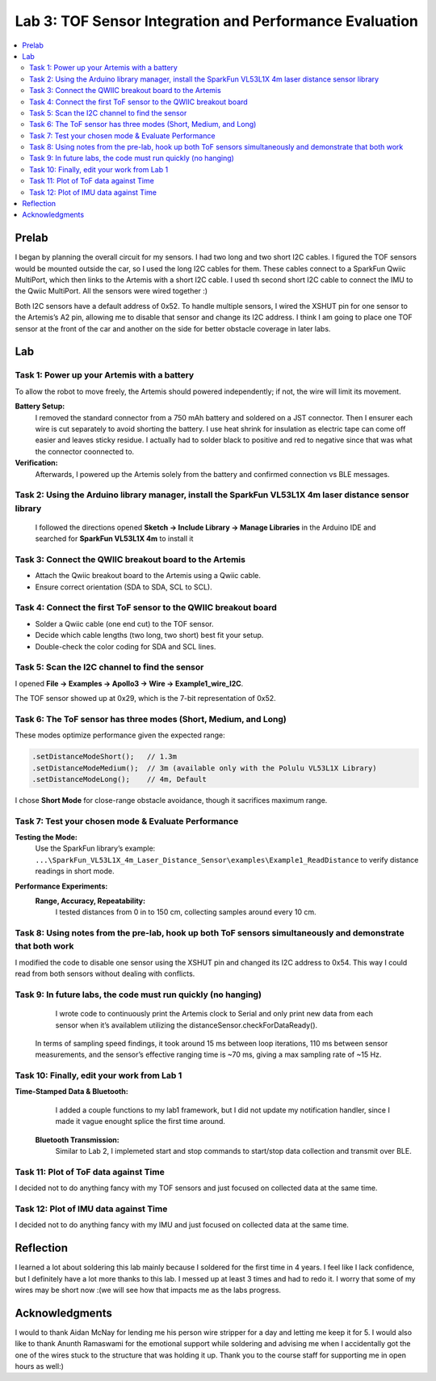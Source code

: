 ====================================
Lab 3: TOF Sensor Integration and Performance Evaluation
====================================

.. contents::
   :depth: 2
   :local:

Prelab
--------------------------------------------------------------------------
I began by planning the overall circuit for my sensors. I had two long and two short I2C cables. I figured the TOF sensors would be mounted outside the car, so I used the long I2C cables for them.
These cables connect to a SparkFun Qwiic MultiPort, which then links to the Artemis with a short I2C cable. I used th second short I2C cable to connect the IMU to the Qwiic MultiPort. All the sensors were wired together :)

.. image:: images/l3_diagram.png
   :align: center
   :width: 50%
   :alt: Wiring Diagram (1)

Both I2C sensors have a default address of 0x52. To handle multiple sensors, I wired the XSHUT pin for one sensor to the Artemis’s A2 pin, allowing me to disable that sensor and change its I2C address. 
I think I am going to place one TOF sensor at the front of the car and another on the side for better obstacle coverage in later labs.

Lab
--------------------------------------------------------------------------

Task 1: Power up your Artemis with a battery
^^^^^^^^^^^^^^^^^^^^^^^^^^^^^^^^^^^^^^^^^^
To allow the robot to move freely, the Artemis should powered independently; if not, the wire will limit its movement.

**Battery Setup:**  
  I removed the standard connector from a 750 mAh battery and soldered on a JST connector.
  Then I ensurer each wire is cut separately to avoid shorting the battery. I use heat shrink for insulation as electric tape 
  can come off easier and leaves sticky residue. I actually had to solder black to positive and red to negative since that was 
  what the connector coonnected to.

**Verification:**  
  Afterwards, I powered up the Artemis solely from the battery and confirmed connection vs BLE messages.

.. image:: images/l3_battery.jpg
   :align: center
   :width: 50%
   :alt: Battery-Powered Artemis

Task 2:  Using the Arduino library manager, install the SparkFun VL53L1X 4m laser distance sensor library
^^^^^^^^^^^^^^^^^^^^^^^^^^^^^^^^^^^^^^^^^^^^^^^^^^^^^^^^^^^^^^^^^^^^^^^^^^^^^^^^^^^^^^^^^^^^^^^^^^^^
 I followed the directions opened **Sketch → Include Library → Manage Libraries** in the Arduino IDE and 
 searched for **SparkFun VL53L1X 4m** to install it

.. image:: images/l3_library.jpg
   :align: center
   :width: 50%
   :alt: Library Look Up

Task 3: Connect the QWIIC breakout board to the Artemis
^^^^^^^^^^^^^^^^^^^^^^^^^^^^^^^^^^^^^^^^^^^^^^^^^^^
- Attach the Qwiic breakout board to the Artemis using a Qwiic cable.
- Ensure correct orientation (SDA to SDA, SCL to SCL).

Task 4: Connect the first ToF sensor to the QWIIC breakout board
^^^^^^^^^^^^^^^^^^^^^^^^^^^^^^^^^^^^^^^^^^^^^^^^^^^^^^^^^^^^
- Solder a Qwiic cable (one end cut) to the TOF sensor.
- Decide which cable lengths (two long, two short) best fit your setup.
- Double-check the color coding for SDA and SCL lines.

.. image:: images/l3_tof_pic.jpg
   :align: center
   :width: 50%
   :alt: Soldering TOF Sensors and XSHUT Connection

Task 5: Scan the I2C channel to find the sensor
^^^^^^^^^^^^^^^^^^^^^^^^^^^^^^^^^^^^^^^^^^^^
I opened **File → Examples → Apollo3 → Wire → Example1_wire_I2C**.

The TOF sensor showed up at 0x29, which is the 7-bit representation of 0x52.

.. image:: images/l3_scan.png
   :align: center
   :width: 50%
   :alt: I2C Scan Output

Task 6: The ToF sensor has three modes (Short, Medium, and Long)
^^^^^^^^^^^^^^^^^^^^^^^^^^^^^^^^^^^^^^^^^^^^^^^^^^^^^^^^^^^^
These modes optimize performance given the expected range:

.. code-block:: cpp

   .setDistanceModeShort();   // 1.3m
   .setDistanceModeMedium();  // 3m (available only with the Polulu VL53L1X Library)
   .setDistanceModeLong();    // 4m, Default

I chose **Short Mode** for close-range obstacle avoidance, though it sacrifices maximum range.

Task 7: Test your chosen mode & Evaluate Performance
^^^^^^^^^^^^^^^^^^^^^^^^^^^^^^^^^^^^^^^^^^^^^^^^^
**Testing the Mode:**  
  Use the SparkFun library’s example:
  ``...\SparkFun_VL53L1X_4m_Laser_Distance_Sensor\examples\Example1_ReadDistance``  
  to verify distance readings in short mode.

**Performance Experiments:**  
  **Range, Accuracy, Repeatability:**  
    I tested distances from 0 in to 150 cm, collecting samples around every 10 cm.

  .. image:: images/l3_true_act.png
     :align: center
     :width: 50%
     :alt: Experimental Setup


Task 8: Using notes from the pre-lab, hook up both ToF sensors simultaneously and demonstrate that both work
^^^^^^^^^^^^^^^^^^^^^^^^^^^^^^^^^^^^^^^^^^^^^^^^^^^^^^^^^^^^^^^^^^^^^^^^^^^^^^^^^^^^^^^^^^^^^^^^^^^^^^^^
I modified the code to disable one sensor using the XSHUT pin and changed its I2C address to 0x54. This way I could
read from both sensors without dealing with conflicts.

.. image:: dual_sensor.png
   :align: center
   :width: 50%
   :alt: Dual TOF Sensor Setup

Task 9: In future labs, the code must run quickly (no hanging)
^^^^^^^^^^^^^^^^^^^^^^^^^^^^^^^^^^^^^^^^^^^^^^^^^^^^^^^^^^^^^^^^

  I wrote code to continuously print the Artemis clock to Serial and only print new data from each sensor when it’s availablem utilizing the distanceSensor.checkForDataReady(). 

 In terms of sampling speed findings, it took around 15 ms between loop iterations, 110 ms between sensor measurements, and the sensor’s effective ranging time is ~70 ms, giving a max sampling rate of ~15 Hz.

Task 10: Finally, edit your work from Lab 1
^^^^^^^^^^^^^^^^^^^^^^^^^^^^^^^^^^^^^^
**Time-Stamped Data & Bluetooth:**  
  I added a couple functions to my lab1 framework, but I did not update my notification handler, since I made it vague enought splice the first time around.
 **Bluetooth Transmission:**  
  Similar to Lab 2, I implemeted start and stop commands to start/stop data collection and transmit over BLE.

Task 11: Plot of ToF data against Time
^^^^^^^^^^^^^^^^^^^^^^^^^^^^^^^^^^^^^^
.. image:: images/l3_tof.png
   :align: center
   :width: 50%

I decided not to do anything fancy with my TOF sensors and just focused on collected data at the same time.

Task 12: Plot of IMU data against Time
^^^^^^^^^^^^^^^^^^^^^^^^^^^^^^^^^^^^^^
.. image:: images/l3_imu.png
   :align: center
   :width: 50%

I decided not to do anything fancy with my IMU and just focused on collected data at the same time.

Reflection
--------------------------------------------------------------------------
I learned a lot about soldering this lab mainly because I soldered for the first time in 4 years. I feel like I lack confidence, but I definitely have a lot more thanks to this lab. I messed up at least 3 times and had to redo it. I worry that some of my wires may be short now :(we will see how that impacts me as the labs progress.


Acknowledgments
--------------------------------------------------------------------------

I would to thank Aidan McNay for lending me his person wire stripper for a day and letting me keep it for 5. I would also like to thank
Anunth Ramaswami for the emotional support while soldering and advising me when I accidentally got the one of the wires stuck to the structure that was holding it up.
Thank you to the course staff for supporting me in open hours as well:)
